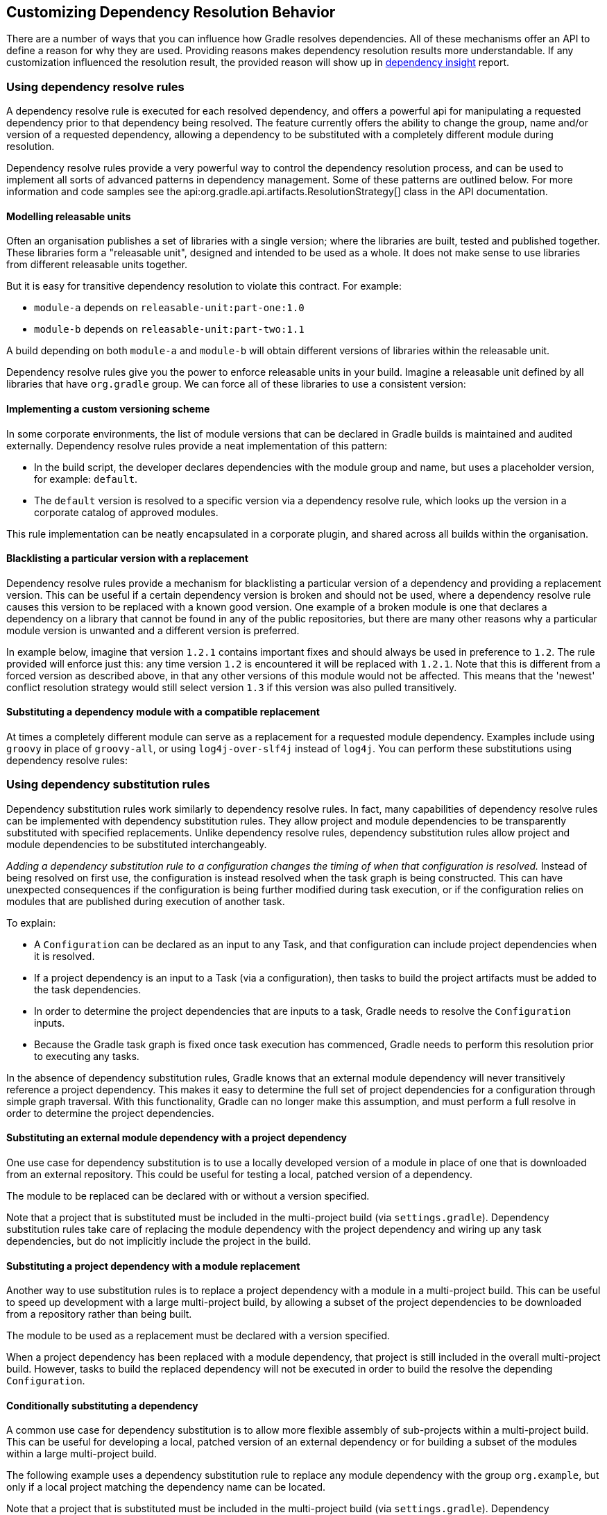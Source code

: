 // Copyright 2018 the original author or authors.
//
// Licensed under the Apache License, Version 2.0 (the "License");
// you may not use this file except in compliance with the License.
// You may obtain a copy of the License at
//
//      http://www.apache.org/licenses/LICENSE-2.0
//
// Unless required by applicable law or agreed to in writing, software
// distributed under the License is distributed on an "AS IS" BASIS,
// WITHOUT WARRANTIES OR CONDITIONS OF ANY KIND, either express or implied.
// See the License for the specific language governing permissions and
// limitations under the License.

[[customizing_dependency_resolution_behavior]]
== Customizing Dependency Resolution Behavior

There are a number of ways that you can influence how Gradle resolves dependencies. All of these mechanisms offer an API to define a reason for why they are used. Providing reasons makes dependency resolution results more understandable. If any customization influenced the resolution result, the provided reason will show up in <<sec:identifying_reason_dependency_selection,dependency insight>> report.

[[sec:dependency_resolve_rules]]
=== Using dependency resolve rules

A dependency resolve rule is executed for each resolved dependency, and offers a powerful api for manipulating a requested dependency prior to that dependency being resolved. The feature currently offers the ability to change the group, name and/or version of a requested dependency, allowing a dependency to be substituted with a completely different module during resolution.

Dependency resolve rules provide a very powerful way to control the dependency resolution process, and can be used to implement all sorts of advanced patterns in dependency management. Some of these patterns are outlined below. For more information and code samples see the api:org.gradle.api.artifacts.ResolutionStrategy[] class in the API documentation.

[[sec:releasable_unit]]
==== Modelling releasable units

Often an organisation publishes a set of libraries with a single version; where the libraries are built, tested and published together. These libraries form a "releasable unit", designed and intended to be used as a whole. It does not make sense to use libraries from different releasable units together.

But it is easy for transitive dependency resolution to violate this contract. For example:

* `module-a` depends on `releasable-unit:part-one:1.0`
* `module-b` depends on `releasable-unit:part-two:1.1`

A build depending on both `module-a` and `module-b` will obtain different versions of libraries within the releasable unit.

Dependency resolve rules give you the power to enforce releasable units in your build. Imagine a releasable unit defined by all libraries that have `org.gradle` group. We can force all of these libraries to use a consistent version:
++++
<sample id="releasable-unit" dir="userguide/dependencyManagement/customizingResolution/resolutionStrategy" title="Forcing a consistent version for a group of libraries">
    <sourcefile file="build.gradle" snippet="releasable-unit"/>
</sample>
++++

[[sec:custom_versioning_scheme]]
==== Implementing a custom versioning scheme

In some corporate environments, the list of module versions that can be declared in Gradle builds is maintained and audited externally. Dependency resolve rules provide a neat implementation of this pattern:

* In the build script, the developer declares dependencies with the module group and name, but uses a placeholder version, for example: `default`.
* The `default` version is resolved to a specific version via a dependency resolve rule, which looks up the version in a corporate catalog of approved modules.

This rule implementation can be neatly encapsulated in a corporate plugin, and shared across all builds within the organisation.
++++
<sample id="custom-versioning-scheme" dir="userguide/dependencyManagement/customizingResolution/resolutionStrategy" title="Using a custom versioning scheme">
    <sourcefile file="build.gradle" snippet="custom-versioning-scheme"/>
</sample>
++++

[[sec:blacklisting_version]]
==== Blacklisting a particular version with a replacement

Dependency resolve rules provide a mechanism for blacklisting a particular version of a dependency and providing a replacement version. This can be useful if a certain dependency version is broken and should not be used, where a dependency resolve rule causes this version to be replaced with a known good version. One example of a broken module is one that declares a dependency on a library that cannot be found in any of the public repositories, but there are many other reasons why a particular module version is unwanted and a different version is preferred.

In example below, imagine that version `1.2.1` contains important fixes and should always be used in preference to `1.2`. The rule provided will enforce just this: any time version `1.2` is encountered it will be replaced with `1.2.1`. Note that this is different from a forced version as described above, in that any other versions of this module would not be affected. This means that the 'newest' conflict resolution strategy would still select version `1.3` if this version was also pulled transitively.

++++
<sample id="blacklisting_version" dir="userguide/dependencyManagement/customizingResolution/resolutionStrategy" title="Blacklisting a version with a replacement">
    <sourcefile file="build.gradle" snippet="blacklisting_version"/>
</sample>
++++

[[sec:module_substitution]]
==== Substituting a dependency module with a compatible replacement

At times a completely different module can serve as a replacement for a requested module dependency. Examples include using `groovy` in place of `groovy-all`, or using `log4j-over-slf4j` instead of `log4j`. You can perform these substitutions using dependency resolve rules:

++++
<sample id="module_substitution" dir="userguide/dependencyManagement/customizingResolution/resolutionStrategy" title="Changing dependency group and/or name during resolution">
    <sourcefile file="build.gradle" snippet="module_substitution"/>
</sample>
++++

[[sec:dependency_substitution_rules]]
=== Using dependency substitution rules

Dependency substitution rules work similarly to dependency resolve rules. In fact, many capabilities of dependency resolve rules can be implemented with dependency substitution rules. They allow project and module dependencies to be transparently substituted with specified replacements. Unlike dependency resolve rules, dependency substitution rules allow project and module dependencies to be substituted interchangeably.

_Adding a dependency substitution rule to a configuration changes the timing of when that configuration is resolved._ Instead of being resolved on first use, the configuration is instead resolved when the task graph is being constructed. This can have unexpected consequences if the configuration is being further modified during task execution, or if the configuration relies on modules that are published during execution of another task.

To explain:

* A `Configuration` can be declared as an input to any Task, and that configuration can include project dependencies when it is resolved.
* If a project dependency is an input to a Task (via a configuration), then tasks to build the project artifacts must be added to the task dependencies.
* In order to determine the project dependencies that are inputs to a task, Gradle needs to resolve the `Configuration` inputs.
* Because the Gradle task graph is fixed once task execution has commenced, Gradle needs to perform this resolution prior to executing any tasks.

In the absence of dependency substitution rules, Gradle knows that an external module dependency will never transitively reference a project dependency. This makes it easy to determine the full set of project dependencies for a configuration through simple graph traversal. With this functionality, Gradle can no longer make this assumption, and must perform a full resolve in order to determine the project dependencies.

[[sec:module_to_project_substitution]]
==== Substituting an external module dependency with a project dependency

One use case for dependency substitution is to use a locally developed version of a module in place of one that is downloaded from an external repository. This could be useful for testing a local, patched version of a dependency.

The module to be replaced can be declared with or without a version specified.

++++
<sample id="module_to_project_substitution" dir="userguide/dependencyManagement/customizingResolution/substitutionRule" title="Substituting a module with a project">
    <sourcefile file="build.gradle" snippet="module_to_project_substitution"/>
</sample>
++++

Note that a project that is substituted must be included in the multi-project build (via `settings.gradle`). Dependency substitution rules take care of replacing the module dependency with the project dependency and wiring up any task dependencies, but do not implicitly include the project in the build.

[[sec:project_to_module_substitution]]
==== Substituting a project dependency with a module replacement

Another way to use substitution rules is to replace a project dependency with a module in a multi-project build. This can be useful to speed up development with a large multi-project build, by allowing a subset of the project dependencies to be downloaded from a repository rather than being built.

The module to be used as a replacement must be declared with a version specified.

++++
<sample id="project_to_module_substitution" dir="userguide/dependencyManagement/customizingResolution/substitutionRule" title="Substituting a project with a module">
    <sourcefile file="build.gradle" snippet="project_to_module_substitution"/>
</sample>
++++

When a project dependency has been replaced with a module dependency, that project is still included in the overall multi-project build. However, tasks to build the replaced dependency will not be executed in order to build the resolve the depending `Configuration`.

[[sec:conditional_dependency_substitution]]
==== Conditionally substituting a dependency

A common use case for dependency substitution is to allow more flexible assembly of sub-projects within a multi-project build. This can be useful for developing a local, patched version of an external dependency or for building a subset of the modules within a large multi-project build.

The following example uses a dependency substitution rule to replace any module dependency with the group `org.example`, but only if a local project matching the dependency name can be located.

++++
<sample id="project_substitution" dir="userguide/dependencyManagement/customizingResolution/conditionalSubstitutionRule" title="Conditionally substituting a dependency">
    <sourcefile file="build.gradle" snippet="project_substitution"/>
</sample>
++++

Note that a project that is substituted must be included in the multi-project build (via `settings.gradle`). Dependency substitution rules take care of replacing the module dependency with the project dependency, but do not implicitly include the project in the build

[[sec:component_metadata_rules]]
=== Using component metadata rules

Each module has metadata associated with it, such as its group, name, version, dependencies, and so on. This metadata typically originates in the module's descriptor. Metadata rules allow certain parts of a module's metadata to be manipulated from within the build script. They take effect after a module's descriptor has been downloaded, but before it has been selected among all candidate versions. This makes metadata rules another instrument for customizing dependency resolution.

One piece of module metadata that Gradle understands is a module's _status scheme_. This concept, also known from Ivy, models the different levels of maturity that a module transitions through over time. The default status scheme, ordered from least to most mature status, is `integration`, `milestone`, `release`. Apart from a status scheme, a module also has a (current) _status_, which must be one of the values in its status scheme. If not specified in the (Ivy) descriptor, the status defaults to `integration` for Ivy modules and Maven snapshot modules, and `release` for Maven modules that aren't snapshots.

A module's status and status scheme are taken into consideration when a `latest` version selector is resolved. Specifically, `latest.someStatus` will resolve to the highest module version that has status `someStatus` or a more mature status. For example, with the default status scheme in place, `latest.integration` will select the highest module version regardless of its status (because `integration` is the least mature status), whereas `latest.release` will select the highest module version with status `release`. Here is what this looks like in code:

++++
<sample id="latestSelector" dir="userguide/dependencyManagement/customizingResolution/metadataRule" title="'Latest' version selector">
    <sourcefile file="build.gradle" snippet="latest-selector"/>
    <output args="-q listConfigs"/>
</sample>
++++

The next example demonstrates `latest` selectors based on a custom status scheme declared in a component metadata rule that applies to all modules:

++++
<sample id="customStatusScheme" dir="userguide/dependencyManagement/customizingResolution/metadataRule" title="Custom status scheme">
    <sourcefile file="build.gradle" snippet="custom-status-scheme"/>
</sample>
++++

Component metadata rules can be applied to a specified module. Modules must be specified in the form of `group:module`.

++++
<sample id="customStatusSchemeModule" dir="userguide/dependencyManagement/customizingResolution/metadataRule" title="Custom status scheme by module">
    <sourcefile file="build.gradle" snippet="custom-status-scheme-module"/>
</sample>
++++

Gradle can also provide to component metadata rules the Ivy-specific metadata for modules resolved from an Ivy repository.
Values from the Ivy descriptor are made available via the api:org.gradle.api.artifacts.ivy.IvyModuleDescriptor[] interface.

++++
<sample id="ivyComponentMetadataRule" dir="userguide/dependencyManagement/customizingResolution/metadataRule" title="Ivy component metadata rule">
    <sourcefile file="build.gradle" snippet="ivy-component-metadata-rule"/>
</sample>
++++

Note that while any rule can request the api:org.gradle.api.artifacts.ivy.IvyModuleDescriptor[], only components sourced from an Ivy repository will have a non-null value for it.

As can be seen in the examples above, component metadata rules are defined by implementing api:org.gradle.api.artifacts.ComponentMetadataRule[] which has a single `execute` method receiving an instance of api:org.gradle.api.artifacts.ComponentMetadataContext[] as parameter.

The next example shows how you can configure the `ComponentMetadataRule` through an api:org.gradle.api.ActionConfiguration[].

++++
<sample id="configComponentMetadataRule" dir="userguide/dependencyManagement/customizingResolution/metadataRule" title="Configuration of ComponentMetadataRule">
    <sourcefile file="build.gradle" snippet="config-component-metadata-rule"/>
</sample>
++++

This happens by having a constructor in your implementation of `ComponentMetadataRule` accepting the parameters that were configured and the services that need injecting.

Gradle enforces isolation of instances of `ComponentMetadataRule`.
This means that all passed in parameters must be `Serializable` or known Gradle types that can be isolated.

In addition, Gradle services can be injected into your `ComponentMetadataRule`.
This is for the moment limited to the api:org.gradle.api.artifacts.repositories.RepositoryResourceAccessor[].
Because of this, the moment you have a constructor, it must be annotated with `@javax.inject.Inject`.

[[sec:component_selection_rules]]
=== Using component selection rules

Component selection rules may influence which component instance should be selected when multiple versions are available that match a version selector. Rules are applied against every available version and allow the version to be explicitly rejected by rule. This allows Gradle to ignore any component instance that does not satisfy conditions set by the rule. Examples include:

* For a dynamic version like `1.+` certain versions may be explicitly rejected from selection.
* For a static version like `1.4` an instance may be rejected based on extra component metadata such as the Ivy branch attribute, allowing an instance from a subsequent repository to be used.

Rules are configured via the api:org.gradle.api.artifacts.ComponentSelectionRules[] object. Each rule configured will be called with a api:org.gradle.api.artifacts.ComponentSelection[] object as an argument which contains information about the candidate version being considered. Calling api:org.gradle.api.artifacts.ComponentSelection#reject[] causes the given candidate version to be explicitly rejected, in which case the candidate will not be considered for the selector.

The following example shows a rule that disallows a particular version of a module but allows the dynamic version to choose the next best candidate.

++++
<sample id="componentSelectionRulesReject" dir="userguide/dependencyManagement/customizingResolution/selectionRule" title="Component selection rule">
    <sourcefile file="build.gradle" snippet="reject-version-1.1"/>
</sample>
++++

Note that version selection is applied starting with the highest version first. The version selected will be the first version found that all component selection rules accept. A version is considered accepted if no rule explicitly rejects it.

Similarly, rules can be targeted at specific modules. Modules must be specified in the form of `group:module`.

++++
<sample id="componentSelectionRulesTarget" dir="userguide/dependencyManagement/customizingResolution/selectionRule" title="Component selection rule with module target">
    <sourcefile file="build.gradle" snippet="targeted-component-selection"/>
</sample>
++++

Component selection rules can also consider component metadata when selecting a version. Possible metadata arguments that can be considered are api:org.gradle.api.artifacts.ComponentMetadata[] and api:org.gradle.api.artifacts.ivy.IvyModuleDescriptor[].

++++
<sample id="componentSelectionRulesMetadata" dir="userguide/dependencyManagement/customizingResolution/selectionRule" title="Component selection rule with metadata">
    <sourcefile file="build.gradle" snippet="component-selection-with-metadata"/>
</sample>
++++

Note that a api:org.gradle.api.artifacts.ComponentSelection[] argument is _always_ required as the first parameter when declaring a component selection rule with additional Ivy metadata parameters, but the metadata parameters can be declared in any order.

Lastly, component selection rules can also be defined using a _rule source_ object. A rule source object is any object that contains exactly one method that defines the rule action and is annotated with `@Mutate`.

This method:

* must return void.
* must have api:org.gradle.api.artifacts.ComponentSelection[] as the first argument.
* may have additional parameters of type api:org.gradle.api.artifacts.ComponentMetadata[] and/or api:org.gradle.api.artifacts.ivy.IvyModuleDescriptor[].

++++
<sample id="componentSelectionRulesRuleSource" dir="userguide/dependencyManagement/customizingResolution/selectionRule" title="Component selection rule using a rule source object">
    <sourcefile file="build.gradle" snippet="api-component-selection"/>
</sample>
++++

[[sec:module_replacement]]
=== Using module replacement rules

Module replacement rules allow a build to declare that a legacy library has been replaced by a new one. A good example when a new library replaced a legacy one is the `google-collections` -&gt; `guava` migration. The team that created google-collections decided to change the module name from `com.google.collections:google-collections` into `com.google.guava:guava`. This is a legal scenario in the industry: teams need to be able to change the names of products they maintain, including the module coordinates. Renaming of the module coordinates has impact on conflict resolution.

To explain the impact on conflict resolution, let's consider the `google-collections` -&gt; `guava` scenario. It may happen that both libraries are pulled into the same dependency graph. For example, _our project_ depends on `guava` but some of _our dependencies_ pull in a legacy version of `google-collections`. This can cause runtime errors, for example during test or application execution. Gradle does not automatically resolve the `google-collections` -&gt; `guava` conflict because it is not considered as a _version conflict_. It's because the module coordinates for both libraries are completely different and conflict resolution is activated when `group` and `module` coordinates are the same but there are different versions available in the dependency graph (for more info, refer to the section on conflict resolution). Traditional remedies to this problem are:

* Declare exclusion rule to avoid pulling in `google-collections` to graph. It is probably the most popular approach.
* Avoid dependencies that pull in legacy libraries.
* Upgrade the dependency version if the new version no longer pulls in a legacy library.
* Downgrade to `google-collections`. It's not recommended, just mentioned for completeness.

Traditional approaches work but they are not general enough. For example, an organisation wants to resolve the `google-collections` -&gt; `guava` conflict resolution problem in all projects. Starting from Gradle 2.2 it is possible to declare that certain module was replaced by other. This enables organisations to include the information about module replacement in the corporate plugin suite and resolve the problem holistically for all Gradle-powered projects in the enterprise.

++++
<sample id="module_replacement_declaration" dir="userguide/dependencyManagement/customizingResolution/replacementRule" title="Declaring a module replacement">
    <sourcefile file="build.gradle" snippet="module_replacement_declaration"/>
</sample>
++++

For more examples and detailed API, refer to the DSL reference for api:org.gradle.api.artifacts.dsl.ComponentMetadataHandler[].

What happens when we declare that `google-collections` is replaced by `guava`? Gradle can use this information for conflict resolution. Gradle will consider every version of `guava` newer/better than any version of `google-collections`. Also, Gradle will ensure that only guava jar is present in the classpath / resolved file list. Note that if only `google-collections` appears in the dependency graph (e.g. no `guava`) Gradle will not eagerly replace it with `guava`. Module replacement is an information that Gradle uses for resolving conflicts. If there is no conflict (e.g. only `google-collections` or only `guava` in the graph) the replacement information is not used.

Currently it is not possible to declare that a given module is replaced by a set of modules. However, it is possible to declare that multiple modules are replaced by a single module.

[[sec:configuration_defaults]]
=== Specifying default dependencies for a configuration

A configuration can be configured with default dependencies to be used if no dependencies are explicitly set for the configuration. A primary use case of this functionality is for developing plugins that make use of versioned tools that the user might override. By specifying default dependencies, the plugin can use a default version of the tool only if the user has not specified a particular version to use.

++++
<sample id="configuration_default_dependencies" dir="userguide/dependencyManagement/customizingResolution/defaultDependency" title="Specifying default dependencies on a configuration">
    <sourcefile file="build.gradle" snippet="configuration-default-dependencies"/>
</sample>
++++

[[sec:ivy_dynamic_resolve_mode]]
=== Enabling Ivy dynamic resolve mode

Gradle's Ivy repository implementations support the equivalent to Ivy's dynamic resolve mode. Normally, Gradle will use the `rev` attribute for each dependency definition included in an `ivy.xml` file. In dynamic resolve mode, Gradle will instead prefer the `revConstraint` attribute over the `rev` attribute for a given dependency definition. If the `revConstraint` attribute is not present, the `rev` attribute is used instead.

To enable dynamic resolve mode, you need to set the appropriate option on the repository definition. A couple of examples are shown below. Note that dynamic resolve mode is only available for Gradle's Ivy repositories. It is not available for Maven repositories, or custom Ivy `DependencyResolver` implementations.

++++
<sample id="dynamicResolveMode" dir="userguide/dependencyManagement/customizingResolution/ivyDynamicMode" title="Enabling dynamic resolve mode">
    <sourcefile file="build.gradle" snippet="ivy-repo-dynamic-mode"/>
</sample>
++++
